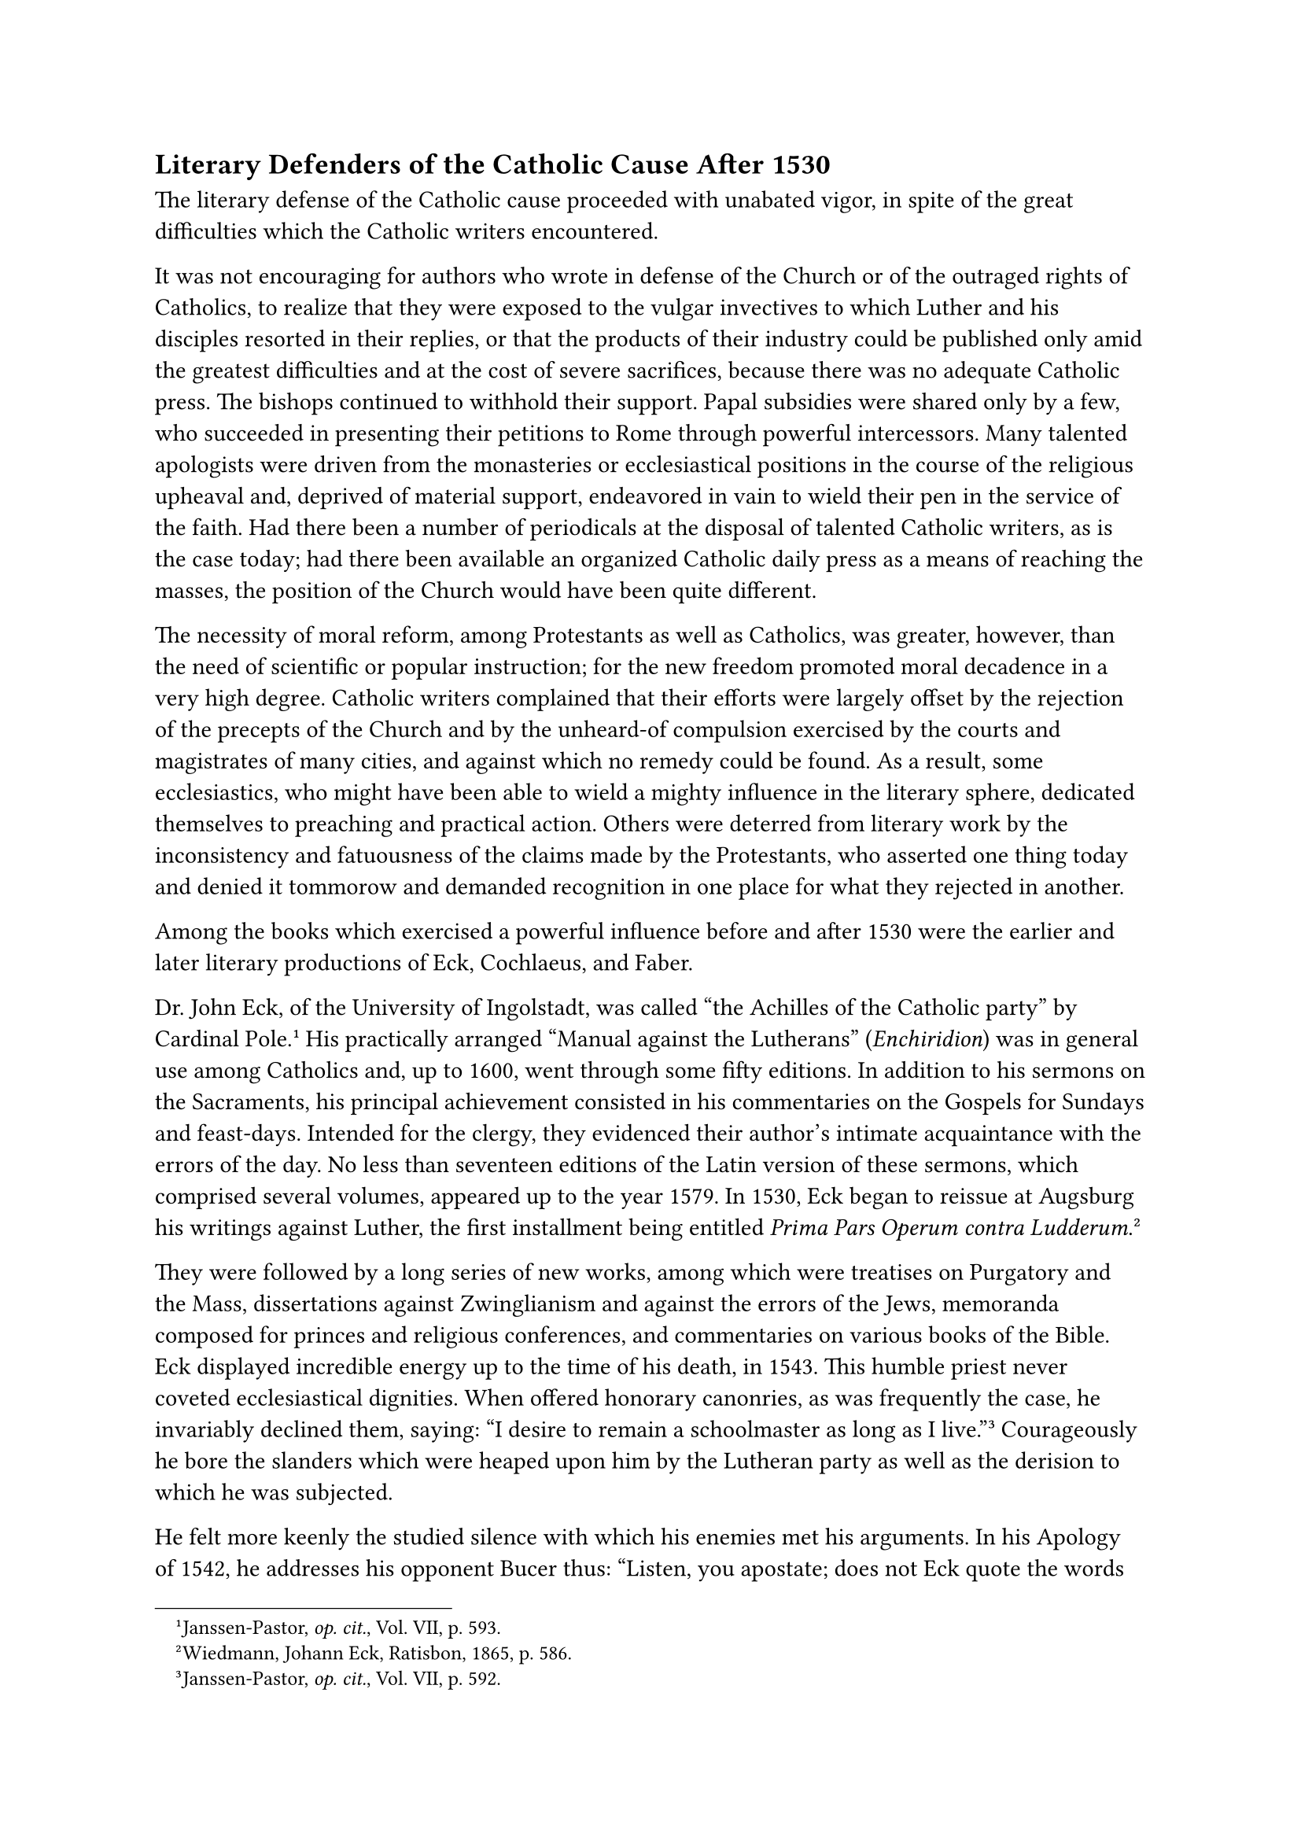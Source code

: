 == Literary Defenders of the Catholic Cause After 1530
<literary-defenders-of-the-catholic-cause-after-1530>
The literary defense of the Catholic cause proceeded with unabated
vigor, in spite of the great difficulties which the Catholic writers
encountered.

It was not encouraging for authors who wrote in defense of the Church or
of the outraged rights of Catholics, to realize that they were exposed
to the vulgar invectives to which Luther and his disciples resorted in
their replies, or that the products of their industry could be published
only amid the greatest difficulties and at the cost of severe
sacrifices, because there was no adequate Catholic press. The bishops
continued to withhold their support. Papal subsidies were shared only by
a few, who succeeded in presenting their petitions to Rome through
powerful intercessors. Many talented apologists were driven from the
monasteries or ecclesiastical positions in the course of the religious
upheaval and, deprived of material support, endeavored in vain to wield
their pen in the service of the faith. Had there been a number of
periodicals at the disposal of talented Catholic writers, as is the case
today; had there been available an organized Catholic daily press as a
means of reaching the masses, the position of the Church would have been
quite different.

The necessity of moral reform, among Protestants as well as Catholics,
was greater, however, than the need of scientific or popular
instruction; for the new freedom promoted moral decadence in a very high
degree. Catholic writers complained that their efforts were largely
offset by the rejection of the precepts of the Church and by the
unheard-of compulsion exercised by the courts and magistrates of many
cities, and against which no remedy could be found. As a result, some
ecclesiastics, who might have been able to wield a mighty influence in
the literary sphere, dedicated themselves to preaching and practical
action. Others were deterred from literary work by the inconsistency and
fatuousness of the claims made by the Protestants, who asserted one
thing today and denied it tommorow and demanded recognition in one place
for what they rejected in another.

Among the books which exercised a powerful influence before and after
1530 were the earlier and later literary productions of Eck, Cochlaeus,
and Faber.

Dr. John Eck, of the University of Ingolstadt, was called "the Achilles
of the Catholic party" by Cardinal Pole.#footnote[Janssen-Pastor,
#emph[op. cit.];, Vol. VII, p. 593.] His practically arranged "Manual
against the Lutherans" (#emph[Enchiridion];) was in general use among
Catholics and, up to 1600, went through some fifty editions. In addition
to his sermons on the Sacraments, his principal achievement consisted in
his commentaries on the Gospels for Sundays and feast-days. Intended for
the clergy, they evidenced their author’s intimate acquaintance with the
errors of the day. No less than seventeen editions of the Latin version
of these sermons, which comprised several volumes, appeared up to the
year 1579. In 1530, Eck began to reissue at Augsburg his writings
against Luther, the first installment being entitled #emph[Prima Pars
Operum contra Ludderum];.#footnote[Wiedmann, Johann Eck, Ratisbon, 1865,
p. 586.]

They were followed by a long series of new works, among which were
treatises on Purgatory and the Mass, dissertations against Zwinglianism
and against the errors of the Jews, memoranda composed for princes and
religious conferences, and commentaries on various books of the Bible.
Eck displayed incredible energy up to the time of his death, in 1543.
This humble priest never coveted ecclesiastical dignities. When offered
honorary canonries, as was frequently the case, he invariably declined
them, saying: "I desire to remain a schoolmaster as long as I
live."#footnote[Janssen-Pastor, #emph[op. cit.];, Vol. VII, p. 592.]
Courageously he bore the slanders which were heaped upon him by the
Lutheran party as well as the derision to which he was subjected.

He felt more keenly the studied silence with which his enemies met his
arguments. In his Apology of 1542, he addresses his opponent Bucer thus:
"Listen, you apostate; does not Eck quote the words of Sacred Scripture
and the Fathers? Why do you not reply to his writings on the primacy of
Peter, on penance, the Mass, Purgatory, or to his many homilies and
other writings? …Do you believe you were right," he asks, "when you said
at the beginning of the controversy that Eck would be unable to advance
any other authorities than his Scotus, Ockham, Thomas,
etc.?"#footnote[From Eck’s #emph[Apologia];; cfr. Wiedemann, #emph[op.
cit.];, p. 275.] As a matter of fact, Eck’s scholarly use of Sacred
Scripture and the Church Fathers constituted one of the principal merits
of his controversial method. Consistency and fortitude were
characteristic of the activity of this man, who also made a striking
impression by his athletic appearance. "At the religious conference in
Ratisbon, in 1541, the superficiality of the friends of the Interim gave
way to the lucidity of his principles and his solidity."#footnote[Thus
Janssen-Pastor, VII, p. 587.] His vivacious temperament and blunt
honesty, coupled with a fine sense of humor, doubtless inspired many a
harsh passage in his writings which it would have been better to omit.
But it was a boisterous and turbulent arena to which he was summoned by
his vocation.#footnote[On certain blemishes in his private life cf.
Janssen-Pastor, VII, p. 592, n. 4.]

John Cochlaeus in his literary activity revealed not so much a profound
theologian as an ever ready and eloquent controversialist. Hardly a year
passed but that this man, who was small of stature, participated in the
controversies of the day, which he conducted with great versatility.
Descriptions of the age in which he lived, exhortations, admonitions,
and at times violent personal attacks fill the books of this active
controversialist after 1530 as well as before that time. When Eck died,
Cochlaeus took over and vigorously prosecuted the work of the latter.
The high-minded Duke George of Saxony, in whose service he labored,
supported him in every possible way. When, in 1539, George was succeeded
by his brother Henry, who favored Lutheranism, Cochlaeus saw his labors
suddenly interrupted; his publisher, Nicholas Wolrab, of Dresden, was
thrown into prison; books in defense of the Church by Witzel and Nausea,
which Wolrab had in press at the time, were cast into the water. Only
with difficulty Cochlaeus succeeded in inducing a relative of his to
open a printshop for Catholic books in Mayence. The printer, Francis
Behan, succeeded in establishing the foremost printing establishment for
Catholic works in Germany, which flourished at Mayence together with
that of Cologne, the second most important center for Catholic
publications.

"For twenty years," Cochlaeus wrote in 1540, "there was nothing more
disadvantageous for us Catholic authors, in contrast with the heretics,
than the great unreliability of our publishers …The publishers were
almost all Lutherans, and we were able to obtain their services only at
a great outlay of money."

He instances the sad experiences of Eck, Nausea, Mensing, and others,
with whom he had attended the religious conference at
Worms.#footnote[Janssen-Pastor, #emph[l. c.];, p. 566.] His own material
condition was improved by a canonicate at Breslau. In 1548 and 1549 he
lived at Mayence. He died at Breslau in 1552, exhausted by his labors.
The works which he wrote after the diet of Augsburg (1530) embrace an
excellent treatise on the saints, various publications on the question
of holding an ecumenical council, an effective and thorough reply to
Bullinger, "On the Authority of the Canonical Books and the Church,"
which is ranked among the best of his books, and his pointed
"Philippica" against Philip Melanchthon, in which he attacks, among
other things, the "serpentine artifice and hypocrisy" of that
innovator.#footnote[#emph[Ibid.] The treatise in Cochlaeus’ works on the
veneration of the saints (1534) is actually the product of Arnoldus
Vesaliensis.] Cochlaeus deserves special credit for his Latin "History
of the Acts and Writings of Luther" (Commentaria, etc.), which first
appeared at Mayence in 1549, and was frequently reprinted. It embraces
the entire controversial period and depicts the course of the great
religious upheaval as his keen eye observed it. The story is copiously
supported by citations from his own works and those of the unfortunate
author of the schism. The work proved to be a mine of information for
later Catholic writers.

John Faber, formerly vicar-general of Constance, became bishop of Vienna
in 1530, through the influence of Ferdinand, and as such continued his
very successful activity against Lutheranism by means of the spoken and
written word, especially by advising the princes. In 1535 he wrote in
defense of the Mass and the priesthood against Luther. In the following
year he wrote on faith and good works. There is extant an instructive
memorandum intended for the religious conferences, addressed by him to
the Catholic leaders. He was esteemed by his fellow-Catholics for his
learning and wisdom, and for the purity of his morals—which fact did not
prevent Justus Jonas, in a pamphlet composed at the instigation of
Luther, to characterize Faber as a "patron of harlots," because he
combated the marriage of priests. He could afford to ignore all such
insults. He died at Vienna in 1541.#footnote[Janssen-Pastor, #emph[op.
cit.];, VII, pp. 580 sqq.]

Faber was succeeded in the episcopal see of Vienna by his friend
Frederick Grau, called Nausea, another energetic and gifted apologist
who opposed the heretical deluge. Grau was a man of excellent culture
and thoroughly trained in the sciences of language and jurisprudence, no
less than in theology. Originally employed as secretary by the papal
legate Campeggio, he afterwards functioned as a preacher and writer in
Mayence. His sermons are noted for their correct interpretation of
Sacred Scripture. Owing in part to his lack of means, he was unable to
publish his excellent catechism before 1543. In his work on the council,
he favored the granting of communion under both forms, thinking that the
Protestants could be won over by this concession. He likewise urged the
pope to abolish the law of sacerdotal celibacy for the sake of removing
scandal. He participated in the Council of Trent, and died in that city
in 1552.#footnote[#emph[Ibid.];, pp. 582 sqq.]

Of the large number of other defenders of the Catholic Church and her
doctrines we will mention only a few of the more prominent. A man of
very striking characteristics was George Witzel (Wicel), a priest who
traveled much and was extremely active. He died at Mayence in 1573.
Influenced by the writings of Erasmus, he embraced Lutheranism and
married, but after having acquired a more intimate knowledge of the true
aims of Luther and seeing the moral decline which followed the new
religion, he returned to the Catholic Church and at once, in 1532,
published an excellent treatise on good works, followed by a book on
justification, another on the Church, and an apologia of himself. During
his varied career he composed nearly a hundred works, all characterized
by combativeness and learning. No one scourged the conditions within the
bosom of the Lutheran Church so effectively as Wicel; few experienced
such adversities on this account as he, so that–as he himself laments–"I
am scarcely safe anywhere, even in my own home, and I cannot travel
without exposing myself to the greatest danger."#footnote[#emph[Ibid.];,
p. 570.] From 1533 to 1538 he was pastor of the few Catholics remaining
in the town of Eisleben. During this period, he was compelled, as he
himself says, "to live in the midst of wolves." As protégé of Duke
George of Saxony, he lived in better circumstances for a short time at
Dresden. At Fulda, where he stayed with Abbot John, life was made
intolerable for him by persecutions. In Mayence he was assailed by the
Lutherans because he defended the imperial interim of 1548, which was
repugnant to them. This conciliatory interim, which was designed to end
the schism and hence made undue concessions to the Protestants, was in
harmony with Wicel’s ideal to win over the opposition by means of
conciliatory measures. He wished to stand above the disputants of both
parties. Without abandoning Catholic dogma, as he understood it, he
wished to prepare the way for a reconciliation, which, however, proved
ineffectual and was, in part, impossible. In this respect his Erasmian
training was a hindrance to him. He even censured the theologians at
Trent because they refused to adopt his peculiar methods for the
re-establishment of peace.

The lively discussions which this obstinate man had to carry on with his
fellow-Catholics were evidence of the fact that the latter carefully
weighed the idea of religious peace. If the idea itself was regarded as
impracticable, this was not due to a blind refusal of conciliation.
Wicel himself was forced to realize the extent of the injury from which
the Church was likely to suffer in consequence of such ill-advised
concessions, when, imbued with the best of intentions, he
enthusiastically participated in the new ecclesiastical regime
introduced by Joachim II of Brandenburg, which in the end Protestantized
that country.

Another Catholic spokesman who deserves to be mentioned is the
Augustinian eremite, John Hoffmeister. He began to unfold a splendid
literary activity, commencing with 1538, when he wrote his "Dialogues"
and a refutation of the Schmalkaldic Articles. He continued his efforts
even after he had been made vicar-general of his Order for all Germany.
He, too, was animated by the delusive hope of conciliating the
Protestants.

The Franciscans furnished many renowned and learned defenders of the
ancient faith, #emph[e.g.];, Augustine von Alfeld (died about 1533),
Nicholas Herborn (died 1535), Conrad Kling (died 1556), and the
excellent pulpit orator John Wild of Mayence (died 1554).#footnote[On
Wild see Janssen-Pastor, #emph[op. cit.];, Vol. VII, pp. 546–550.]
Caspar Schatzgeyer, a Minorite, was the model of them all in gentleness
and the noble style of his popular writings. Henry Helmesius, John
Heller, John of Deventer, Francis Polygranus were other Franciscans who
defended the Catholic cause.

The most celebrated Dominican authors were: Michael Vehe (died 1539),
who produced one of the first German hymnals; Bartholomew Kleindienst
(died 1560), who, among other literary compositions, addressed a "Right
Catholic Admonition" to "his dear Germans," in imitation of the title of
one of Luther’s books; John Dietenberger (died 1537), the author of a
number of small popular pamphlets, a refutation of the Augsburg
Confession, and an excellent catechism; and John Mensing, who actively
opposed Protestantism until his death (about 1541), unhindered by the
high offices which he held, among which was that of auxiliary bishop of
Halberstadt.#footnote[On Mensing see Grisar, #emph[Luther];, Vol. I, p.
79; Vol. III, p. 195; Vol. IV, pp. 121, 160, 303, 385; Vol. VI, pp. 276,
391, 409 sq., 482 sq.] The University of Frankfort on the Oder honored
the memory of his temporary professorship there. Conrad Wimpina, a
theologian of that university, did not long continue his labors in
refutation of the Augsburg Confession which he had commenced in
Augsburg, but died in 1531, and left behind him, among other works, a
brief but excellent history of the religious sects in the
#emph[Anacepbalacosis Sectarum];. As in former times, so also now,
prominent men outside of Germany opposed the prevalent heresy. A
splendid figure was the learned Stanislaus Hosius, leader of the Polish
episcopate. He became bishop of Ermland in 1551, and later on a
cardinal. To the select circle of his friends belonged Frederick
Staphylus, who had studied at Wittenberg as a Protestant, became a
convert to Catholicism in 1552, and composed an "Epitome of the Doctrine
of Luther" which became famous. Italy and other countries, especially
the Netherlands and France, likewise produced eminent antagonists of
Lutheranism before as well as after 1530. Ambrosius Catharinus, a native
of Siena, continued his literary activity for ten years in France. On
account of his criticism of Cardinal Cajetan, he was out of harmony with
his Italian confréres. In Italy, not only courageous members of the
monastic Orders, such as the Franciscan Giovanni Delfino, but also men
who had been elevated to the cardinalate, like Jacopo Sadoleto, Marino
Grimani, and Gasparo Contarini, contributed by their writings to the
defense of the Catholic religion.
